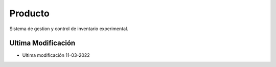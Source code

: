 ###################
Producto
###################

Sistema de gestion y control de inventario experimental.

*********
Ultima Modificación
*********

-  Ultima modificación 11-03-2022
